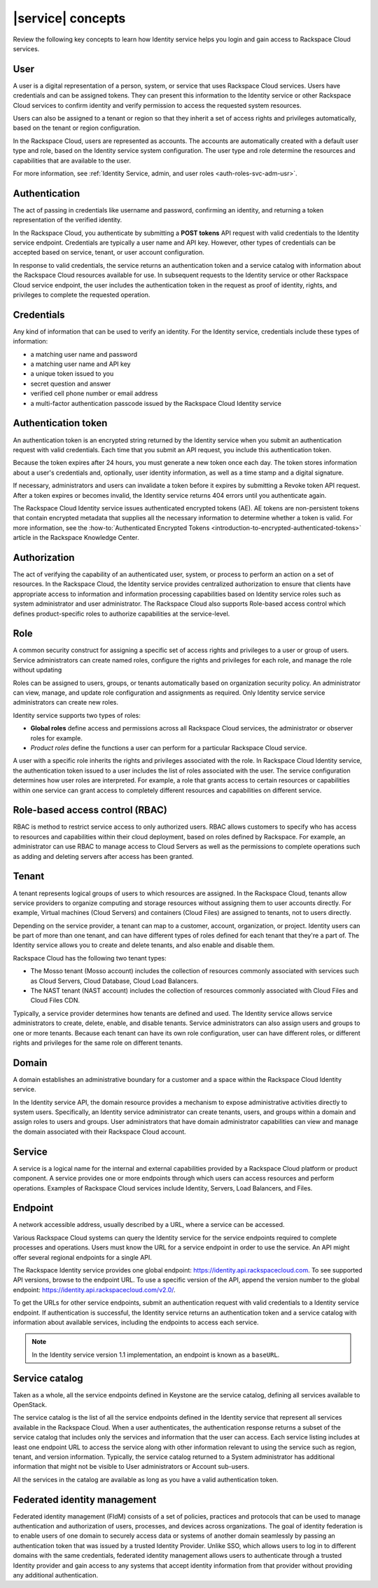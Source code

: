 .. _concepts:

==================
|service| concepts
==================

Review the following key concepts to learn how Identity service helps
you login and gain access to Rackspace Cloud services.

.. _user-concept:

User
~~~~~

A user is a digital representation of a person, system, or service that uses
Rackspace Cloud services. Users have credentials and can be assigned tokens.
They can present this information to the Identity service or other Rackspace
Cloud services to confirm identity and verify permission to access the
requested system resources.

Users can also be assigned to a tenant or region so that they inherit a set of
access rights and privileges automatically, based on the tenant or region
configuration.

In the Rackspace Cloud, users are represented as accounts. The accounts
are automatically created with a default user type and role, based on the
Identity service system configuration. The user type and role determine 
the resources and capabilities that are available to the user.

For more information, see :ref:`Identity Service, admin, and user roles
<auth-roles-svc-adm-usr>`.

.. _authentication-concept:

Authentication
~~~~~~~~~~~~~~

The act of passing in credentials like username and password, confirming an
identity, and returning a token representation of the verified identity.

In the Rackspace Cloud, you authenticate by submitting a **POST tokens** API
request with valid credentials to the Identity service endpoint. Credentials
are typically a user name and API key. However, other types of credentials can
be accepted based on service, tenant, or user account configuration.

In response to valid credentials, the service returns an authentication token
and a service catalog with information about the Rackspace Cloud resources
available for use. In subsequent requests to the Identity service or other
Rackspace Cloud service endpoint, the user includes the authentication token
in the request as proof of identity, rights, and privileges to complete the
requested operation.

.. _credentials-concept:

Credentials
~~~~~~~~~~~

Any kind of information that can be used to verify an identity. For the
Identity service, credentials include these types of information:

-  a matching user name and password

-  a matching user name and API key

-  a unique token issued to you

-  secret question and answer

-  verified cell phone number or email address

-  a multi-factor authentication passcode issued by the Rackspace Cloud
   Identity service


.. _auth-token-concept:

Authentication token
~~~~~~~~~~~~~~~~~~~~

An authentication token is an encrypted string returned by the Identity
service when you submit an authentication request with valid credentials.
Each time that you submit an API request, you include this authentication
token.

Because the token expires after 24 hours, you must generate a new token once
each day. The token stores information about a user's credentials and,
optionally, user identity information, as well as a time stamp and a digital
signature.

If necessary, administrators and users can invalidate a token before it
expires by submitting a Revoke token API request. After a token expires or
becomes invalid, the Identity service returns 404 errors until you
authenticate again.

The Rackspace Cloud Identity service issues authenticated encrypted tokens
(AE). AE tokens are non-persistent tokens that contain encrypted metadata that
supplies all the necessary information to determine whether a token is valid.
For more information, see the :how-to:`Authenticated Encrypted Tokens
<introduction-to-encrypted-authenticated-tokens>` article in the Rackspace
Knowledge Center.

.. _authorization-concept:

Authorization
~~~~~~~~~~~~~

The act of verifying the capability of an authenticated user, system, or
process to perform an action on a set of resources. In the Rackspace Cloud,
the Identity service provides centralized authorization to ensure that clients
have appropriate access to information and information processing capabilities
based on Identity service roles such as system administrator and user
administrator. The Rackspace Cloud also supports Role-based access control
which defines product-specific roles to authorize capabilities at the
service-level.

.. _role-concept:

Role
~~~~

A common security construct for assigning a specific set of access rights and
privileges to a user or group of users. Service administrators can create
named roles, configure the rights and privileges for each role, and manage the
role without updating

Roles can be assigned to users, groups, or tenants automatically based on
organization security policy. An administrator can view, manage, and update
role configuration and assignments as required. Only Identity service service
administrators can create new roles.

Identity service supports two types of roles:

- **Global roles** define access and permissions across all Rackspace
  Cloud services, the administrator or observer roles for example.

- *Product roles* define the functions a user can perform for a
  particular Rackspace Cloud service.

A user with a specific role inherits the rights and privileges associated with
the role. In Rackspace Cloud Identity service, the authentication token issued
to a user includes the list of roles associated with the user. The service
configuration determines how user roles are interpreted. For example, a role
that grants access to certain resources or capabilities within one service can
grant access to completely different resources and capabilities on different
service.

.. _rbac-concept:

Role-based access control (RBAC)
~~~~~~~~~~~~~~~~~~~~~~~~~~~~~~~~

RBAC is method to restrict service access to only authorized users. RBAC
allows customers to specify who has access to resources and capabilities
within their cloud deployment, based on roles defined by Rackspace. For
example, an administrator can use RBAC to manage access to Cloud Servers as
well as the permissions to complete operations such as adding and deleting
servers after access has been granted.

.. _tenant-concept:

Tenant
~~~~~~

A tenant represents logical groups of users to which resources are assigned.
In the Rackspace Cloud, tenants allow service providers to organize computing
and storage resources without assigning them to user accounts directly. For
example, Virtual machines (Cloud Servers) and containers (Cloud Files) are
assigned to tenants, not to users directly.

Depending on the service provider, a tenant can map to a customer, account,
organization, or project. Identity users can be part of more than one tenant,
and can have different types of roles defined for each tenant that they're a
part of. The Identity service allows you to create and delete tenants, and
also enable and disable them.

Rackspace Cloud has the following two tenant types:

- The Mosso tenant (Mosso account) includes the collection of resources
  commonly associated with services such as Cloud Servers, Cloud Database,
  Cloud Load Balancers.

- The NAST tenant (NAST account) includes the collection of
  resources commonly associated with Cloud Files and Cloud Files CDN.

Typically, a service provider determines how tenants are defined and used. The
Identity service allows service administrators to create, delete, enable, and
disable tenants. Service administrators can also assign users and groups to
one or more tenants. Because each tenant can have its own role configuration,
user can have different roles, or different rights and privileges for the same
role on different tenants.

.. _domain-concept:

Domain
~~~~~~

A domain establishes an administrative boundary for a customer and a space
within the Rackspace Cloud Identity service.

In the Identity service API, the domain resource provides a mechanism to
expose administrative activities directly to system users. Specifically, an
Identity service administrator can create tenants, users, and groups within a
domain and assign roles to users and groups. User administrators that have
domain administrator capabilities can view and manage the domain associated
with their Rackspace Cloud account.

.. _service-concept:

Service
~~~~~~~

A service is a logical name for the internal and external capabilities
provided by a Rackspace Cloud platform or product component. A service
provides one or more endpoints through which users can access resources and
perform operations. Examples of Rackspace Cloud services include Identity,
Servers, Load Balancers, and Files.


.. _endpoint-concept:

Endpoint
~~~~~~~~

A network accessible address, usually described by a URL, where a
service can be accessed.

Various Rackspace Cloud systems can query the Identity service for the service
endpoints required to complete processes and operations. Users must know the
URL for a service endpoint in order to use the service. An API might offer
several regional endpoints for a single API.

The Rackspace Identity service provides one global endpoint:
https://identity.api.rackspacecloud.com. To see supported API versions, browse
to the endpoint URL. To use a specific version of the API, append the version
number to the global endpoint: https://identity.api.rackspacecloud.com/v2.0/.

To get the URLs for other service endpoints, submit an authentication request
with valid credentials to a Identity service endpoint. If authentication is
successful, the Identity service returns an authentication token and a service
catalog with information about available services, including the endpoints to
access each service.

..  note::

    In the Identity service version 1.1 implementation, an endpoint is
    known as a ``baseURL``.

.. _service-catalog-concept:

Service catalog
~~~~~~~~~~~~~~~

Taken as a whole, all the service endpoints defined in Keystone are the
service catalog, defining all services available to OpenStack.

The service catalog is the list of all the service endpoints defined in the
Identity service that represent all services available in the Rackspace Cloud.
When a user authenticates, the authentication response returns a subset of the
service catalog that includes only the services and information that the user
can access. Each service listing includes at least one endpoint URL to access
the service along with other information relevant to using the service such as
region, tenant, and version information. Typically, the service catalog
returned to a System administrator has additional information that might not
be visible to User administrators or Account sub-users.

All the services in the catalog are available as long as you have a valid
authentication token.

.. _federated-identity-management:

Federated identity management
~~~~~~~~~~~~~~~~~~~~~~~~~~~~~

Federated identity management (FIdM) consists of a set of policies, practices
and protocols that can be used to manage authentication and authorization of
users, processes, and devices across organizations. The goal of identity
federation is to enable users of one domain to securely access data or systems
of another domain seamlessly by passing an authentication token that was
issued by a trusted Identity Provider. Unlike SSO, which allows users to log
in to different domains with the same credentials, federated identity
management allows users to authenticate through a trusted Identity provider
and gain access to any systems that accept identity information from that
provider without providing any additional authentication.
